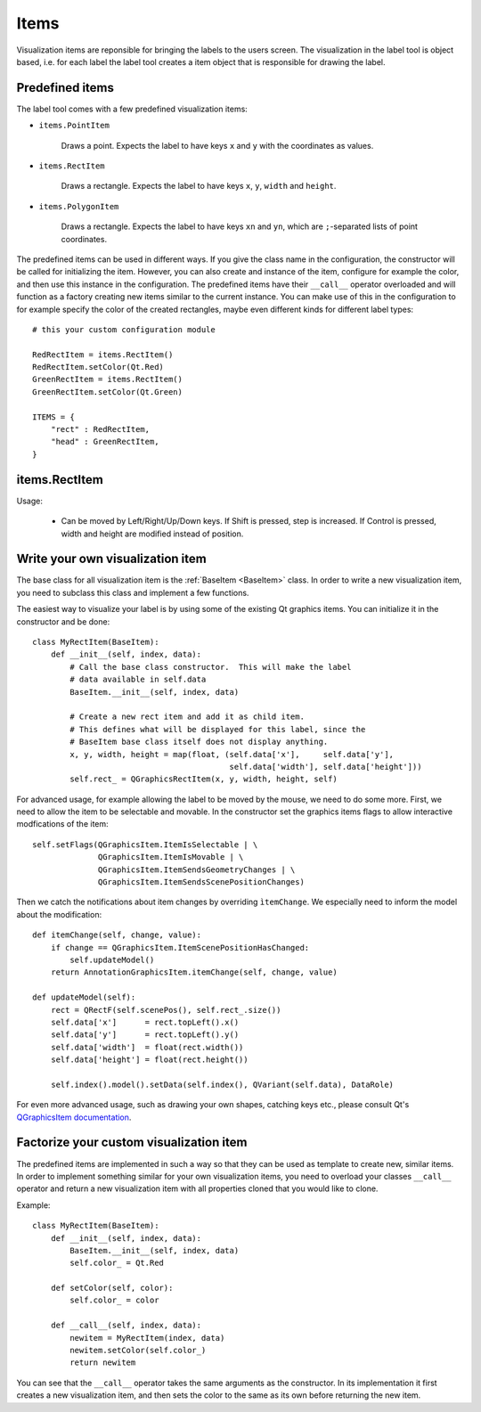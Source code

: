 .. highlight:: python

=====
Items
=====

Visualization items are reponsible for bringing the labels to the users screen. The
visualization in the label tool is object based, i.e. for each label the label
tool creates a item object that is responsible for drawing the label.

Predefined items
================

The label tool comes with a few predefined visualization items:

- ``items.PointItem``

    Draws a point.  Expects the label to have keys ``x`` and ``y`` with the coordinates as values.

- ``items.RectItem``

    Draws a rectangle.  Expects the label to have keys ``x``, ``y``, ``width`` and ``height``.

- ``items.PolygonItem``

    Draws a rectangle.  Expects the label to have keys ``xn`` and ``yn``, which are ``;``-separated
    lists of point coordinates.

The predefined items can be used in different ways.  If you give the class name in
the configuration, the constructor will be called for initializing the item.  However,
you can also create and instance of the item, configure for example the color, and then
use this instance in the configuration.  The predefined items have their ``__call__`` operator
overloaded and will function as a factory creating new items similar to the current instance.
You can make use of this in the configuration to for example specify the color of the
created rectangles, maybe even different kinds for different label types::

    # this your custom configuration module

    RedRectItem = items.RectItem()
    RedRectItem.setColor(Qt.Red)
    GreenRectItem = items.RectItem()
    GreenRectItem.setColor(Qt.Green)

    ITEMS = {
        "rect" : RedRectItem,
        "head" : GreenRectItem,
    }

items.RectItem
==============

Usage:

  * Can be moved by Left/Right/Up/Down keys.  If Shift is pressed, step is increased.  If Control is pressed,
    width and height are modified instead of position.

.. _CUSTOM_ITEMS:

Write your own visualization item
=================================

The base class for all visualization item is the :ref:`BaseItem <BaseItem>` class.  In
order to write a new visualization item, you need to subclass this class and implement
a few functions.

The easiest way to visualize your label is by using some of the existing Qt graphics items.  You can initialize
it in the constructor and be done::

    class MyRectItem(BaseItem):
        def __init__(self, index, data):
            # Call the base class constructor.  This will make the label
            # data available in self.data
            BaseItem.__init__(self, index, data)

            # Create a new rect item and add it as child item. 
            # This defines what will be displayed for this label, since the
            # BaseItem base class itself does not display anything.
            x, y, width, height = map(float, (self.data['x'],     self.data['y'],
                                              self.data['width'], self.data['height']))
            self.rect_ = QGraphicsRectItem(x, y, width, height, self)

For advanced usage, for example allowing the label to be moved by the mouse, we need to
do some more.  First, we need to allow the item to be selectable and movable.  In the constructor
set the graphics items flags to allow interactive modfications of the item::

    self.setFlags(QGraphicsItem.ItemIsSelectable | \
                  QGraphicsItem.ItemIsMovable | \
                  QGraphicsItem.ItemSendsGeometryChanges | \
                  QGraphicsItem.ItemSendsScenePositionChanges)

Then we catch the notifications about item changes by overriding ``ìtemChange``. We especially need
to inform the model about the modification::

    def itemChange(self, change, value):
        if change == QGraphicsItem.ItemScenePositionHasChanged:
            self.updateModel()
        return AnnotationGraphicsItem.itemChange(self, change, value)

    def updateModel(self):
        rect = QRectF(self.scenePos(), self.rect_.size())
        self.data['x']      = rect.topLeft().x()
        self.data['y']      = rect.topLeft().y()
        self.data['width']  = float(rect.width())
        self.data['height'] = float(rect.height())

        self.index().model().setData(self.index(), QVariant(self.data), DataRole)

For even more advanced usage, such as drawing your own shapes, catching keys etc., please consult
Qt's `QGraphicsItem documentation`_.

.. _QGraphicsItem documentation: http://doc.trolltech.com/latest/qgraphicsitem.html

Factorize your custom visualization item
========================================

The predefined items are implemented in such a way so that they can be used as template
to create new, similar items.  In order to implement something similar for your own
visualization items, you need to overload your classes ``__call__`` operator and
return a new visualization item with all properties cloned that you would like
to clone.

Example::

    class MyRectItem(BaseItem):
        def __init__(self, index, data):
            BaseItem.__init__(self, index, data)
            self.color_ = Qt.Red

        def setColor(self, color):
            self.color_ = color

        def __call__(self, index, data):
            newitem = MyRectItem(index, data)
            newitem.setColor(self.color_)
            return newitem

You can see that the ``__call__`` operator takes the same arguments as the constructor.
In its implementation it first creates a new visualization item, and then sets the
color to the same as its own before returning the new item.

